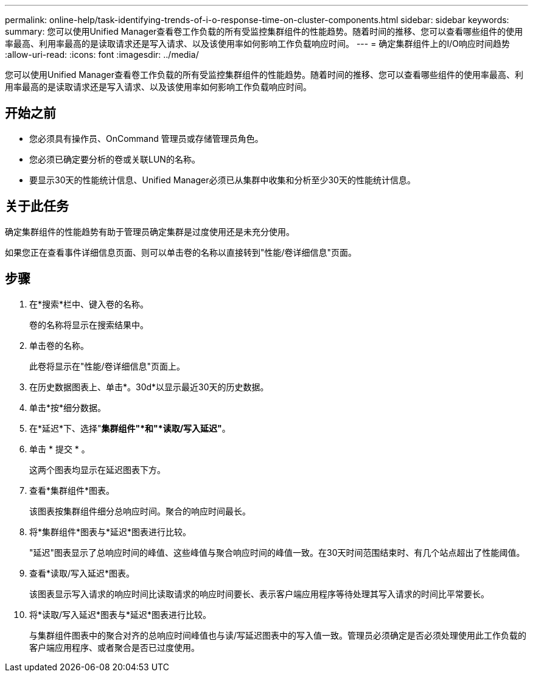 ---
permalink: online-help/task-identifying-trends-of-i-o-response-time-on-cluster-components.html 
sidebar: sidebar 
keywords:  
summary: 您可以使用Unified Manager查看卷工作负载的所有受监控集群组件的性能趋势。随着时间的推移、您可以查看哪些组件的使用率最高、利用率最高的是读取请求还是写入请求、以及该使用率如何影响工作负载响应时间。 
---
= 确定集群组件上的I/O响应时间趋势
:allow-uri-read: 
:icons: font
:imagesdir: ../media/


[role="lead"]
您可以使用Unified Manager查看卷工作负载的所有受监控集群组件的性能趋势。随着时间的推移、您可以查看哪些组件的使用率最高、利用率最高的是读取请求还是写入请求、以及该使用率如何影响工作负载响应时间。



== 开始之前

* 您必须具有操作员、OnCommand 管理员或存储管理员角色。
* 您必须已确定要分析的卷或关联LUN的名称。
* 要显示30天的性能统计信息、Unified Manager必须已从集群中收集和分析至少30天的性能统计信息。




== 关于此任务

确定集群组件的性能趋势有助于管理员确定集群是过度使用还是未充分使用。

如果您正在查看事件详细信息页面、则可以单击卷的名称以直接转到"性能/卷详细信息"页面。



== 步骤

. 在*搜索*栏中、键入卷的名称。
+
卷的名称将显示在搜索结果中。

. 单击卷的名称。
+
此卷将显示在"性能/卷详细信息"页面上。

. 在历史数据图表上、单击*。30d*以显示最近30天的历史数据。
. 单击*按*细分数据。
. 在*延迟*下、选择"*集群组件"*和"*读取/写入延迟"*。
. 单击 * 提交 * 。
+
这两个图表均显示在延迟图表下方。

. 查看*集群组件*图表。
+
该图表按集群组件细分总响应时间。聚合的响应时间最长。

. 将*集群组件*图表与*延迟*图表进行比较。
+
"延迟"图表显示了总响应时间的峰值、这些峰值与聚合响应时间的峰值一致。在30天时间范围结束时、有几个站点超出了性能阈值。

. 查看*读取/写入延迟*图表。
+
该图表显示写入请求的响应时间比读取请求的响应时间要长、表示客户端应用程序等待处理其写入请求的时间比平常要长。

. 将*读取/写入延迟*图表与*延迟*图表进行比较。
+
与集群组件图表中的聚合对齐的总响应时间峰值也与读/写延迟图表中的写入值一致。管理员必须确定是否必须处理使用此工作负载的客户端应用程序、或者聚合是否已过度使用。


